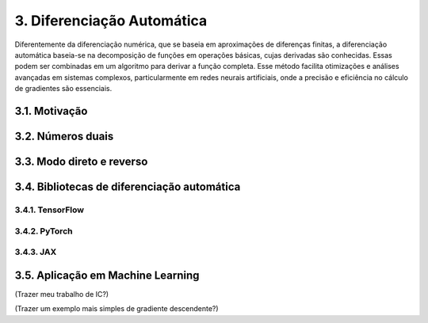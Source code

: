 3. **Diferenciação Automática**
===============================

Diferentemente da diferenciação numérica, que se baseia em aproximações de diferenças finitas, a diferenciação automática baseia-se na decomposição 
de funções em operações básicas, cujas derivadas são conhecidas. Essas podem ser combinadas em um algoritmo para derivar a função completa. Esse método 
facilita otimizações e análises avançadas em sistemas complexos, particularmente em redes neurais artificiais, onde a precisão e eficiência no cálculo de gradientes são essenciais.

3.1. **Motivação**
------------------

3.2. **Números duais**
----------------------

3.3. **Modo direto e reverso**
------------------------------

3.4. **Bibliotecas de diferenciação automática**
------------------------------------------------

3.4.1. **TensorFlow**
~~~~~~~~~~~~~~~~~~~~~

3.4.2. **PyTorch**
~~~~~~~~~~~~~~~~~~

3.4.3. **JAX**
~~~~~~~~~~~~~~

3.5. **Aplicação em Machine Learning**
--------------------------------------
(Trazer meu trabalho de IC?)

(Trazer um exemplo mais simples de gradiente descendente?)


